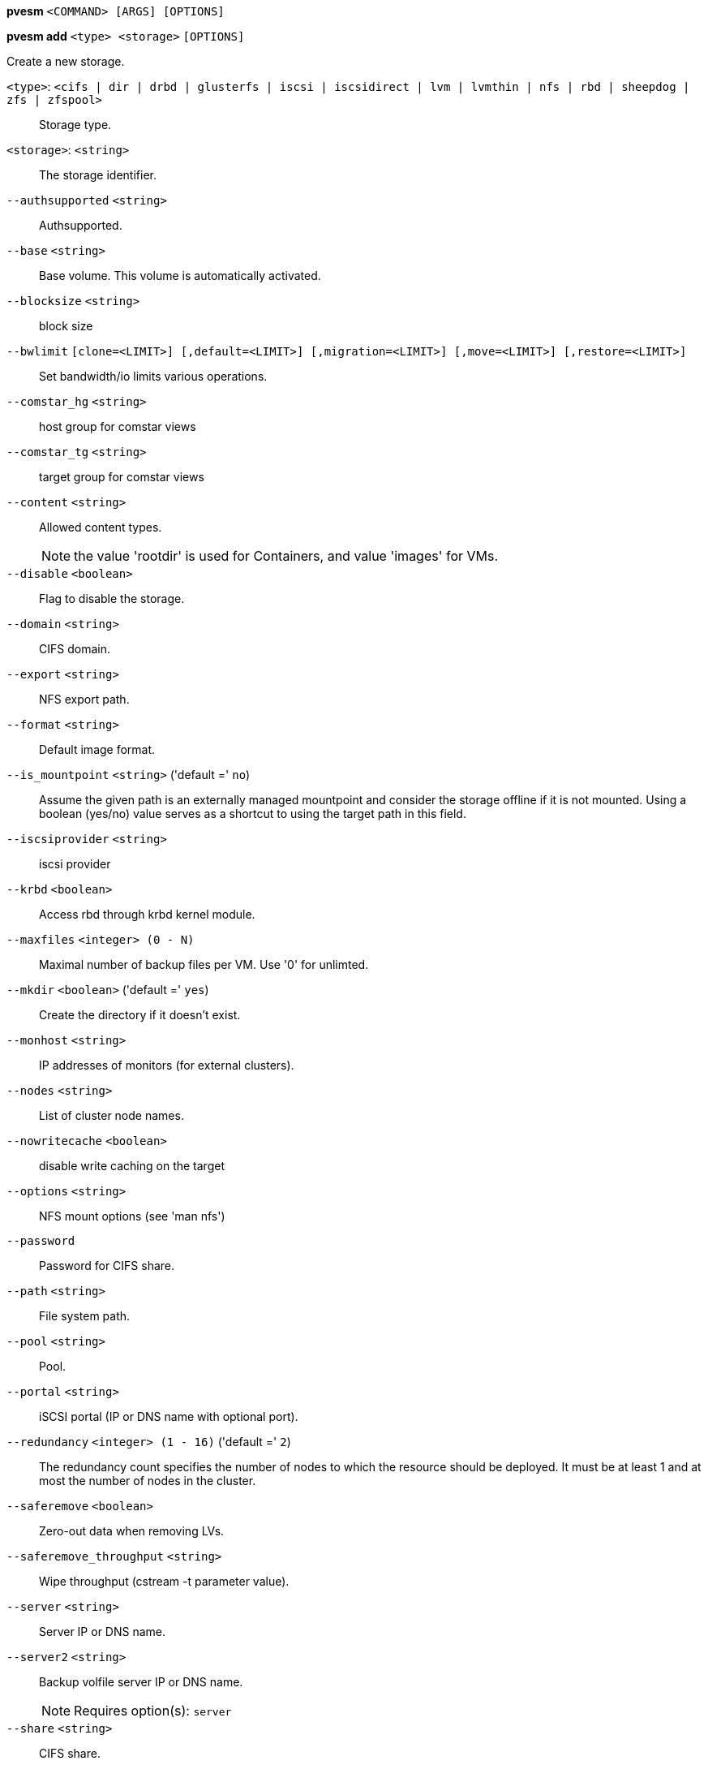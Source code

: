 *pvesm* `<COMMAND> [ARGS] [OPTIONS]`

*pvesm add* `<type> <storage>` `[OPTIONS]`

Create a new storage.

`<type>`: `<cifs | dir | drbd | glusterfs | iscsi | iscsidirect | lvm | lvmthin | nfs | rbd | sheepdog | zfs | zfspool>` ::

Storage type.

`<storage>`: `<string>` ::

The storage identifier.

`--authsupported` `<string>` ::

Authsupported.

`--base` `<string>` ::

Base volume. This volume is automatically activated.

`--blocksize` `<string>` ::

block size

`--bwlimit` `[clone=<LIMIT>] [,default=<LIMIT>] [,migration=<LIMIT>] [,move=<LIMIT>] [,restore=<LIMIT>]` ::

Set bandwidth/io limits various operations.

`--comstar_hg` `<string>` ::

host group for comstar views

`--comstar_tg` `<string>` ::

target group for comstar views

`--content` `<string>` ::

Allowed content types.
+
NOTE: the value 'rootdir' is used for Containers, and value 'images' for VMs.

`--disable` `<boolean>` ::

Flag to disable the storage.

`--domain` `<string>` ::

CIFS domain.

`--export` `<string>` ::

NFS export path.

`--format` `<string>` ::

Default image format.

`--is_mountpoint` `<string>` ('default =' `no`)::

Assume the given path is an externally managed mountpoint and consider the storage offline if it is not mounted. Using a boolean (yes/no) value serves as a shortcut to using the target path in this field.

`--iscsiprovider` `<string>` ::

iscsi provider

`--krbd` `<boolean>` ::

Access rbd through krbd kernel module.

`--maxfiles` `<integer> (0 - N)` ::

Maximal number of backup files per VM. Use '0' for unlimted.

`--mkdir` `<boolean>` ('default =' `yes`)::

Create the directory if it doesn't exist.

`--monhost` `<string>` ::

IP addresses of monitors (for external clusters).

`--nodes` `<string>` ::

List of cluster node names.

`--nowritecache` `<boolean>` ::

disable write caching on the target

`--options` `<string>` ::

NFS mount options (see 'man nfs')

`--password` ::

Password for CIFS share.

`--path` `<string>` ::

File system path.

`--pool` `<string>` ::

Pool.

`--portal` `<string>` ::

iSCSI portal (IP or DNS name with optional port).

`--redundancy` `<integer> (1 - 16)` ('default =' `2`)::

The redundancy count specifies the number of nodes to which the resource should be deployed. It must be at least 1 and at most the number of nodes in the cluster.

`--saferemove` `<boolean>` ::

Zero-out data when removing LVs.

`--saferemove_throughput` `<string>` ::

Wipe throughput (cstream -t parameter value).

`--server` `<string>` ::

Server IP or DNS name.

`--server2` `<string>` ::

Backup volfile server IP or DNS name.
+
NOTE: Requires option(s): `server`

`--share` `<string>` ::

CIFS share.

`--shared` `<boolean>` ::

Mark storage as shared.

`--smbversion` `<string>` ::

no description available

`--sparse` `<boolean>` ::

use sparse volumes

`--tagged_only` `<boolean>` ::

Only use logical volumes tagged with 'pve-vm-ID'.

`--target` `<string>` ::

iSCSI target.

`--thinpool` `<string>` ::

LVM thin pool LV name.

`--transport` `<rdma | tcp | unix>` ::

Gluster transport: tcp or rdma

`--username` `<string>` ::

RBD Id.

`--vgname` `<string>` ::

Volume group name.

`--volume` `<string>` ::

Glusterfs Volume.

*pvesm alloc* `<storage> <vmid> <filename> <size>` `[OPTIONS]`

Allocate disk images.

`<storage>`: `<string>` ::

The storage identifier.

`<vmid>`: `<integer> (1 - N)` ::

Specify owner VM

`<filename>`: `<string>` ::

The name of the file to create.

`<size>`: `\d+[MG]?` ::

Size in kilobyte (1024 bytes). Optional suffixes 'M' (megabyte, 1024K) and 'G' (gigabyte, 1024M)

`--format` `<qcow2 | raw | subvol>` ::

no description available
+
NOTE: Requires option(s): `size`

*pvesm cifsscan* `<server>` `[OPTIONS]`

Scan remote CIFS server.

`<server>`: `<string>` ::

no description available

`--domain` `<string>` ::

no description available

`--password` ::

no description available

`--username` `<string>` ::

no description available

*pvesm export* `<volume> <format> <filename>` `[OPTIONS]`

Export a volume.

`<volume>`: `<string>` ::

Volume identifier

`<format>`: `<qcow2+size | raw+size | tar+size | vmdk+size | zfs>` ::

Export stream format

`<filename>`: `<string>` ::

Destination file name

`--base` `(?^:[a-z0-9_\-]{1,40})` ::

Snapshot to start an incremental stream from

`--snapshot` `(?^:[a-z0-9_\-]{1,40})` ::

Snapshot to export

`--with-snapshots` `<boolean>` ('default =' `0`)::

Whether to include intermediate snapshots in the stream

*pvesm extractconfig* `<volume>`

Extract configuration from vzdump backup archive.

`<volume>`: `<string>` ::

Volume identifier

*pvesm free* `<volume>` `[OPTIONS]`

Delete volume

`<volume>`: `<string>` ::

Volume identifier

`--storage` `<string>` ::

The storage identifier.

*pvesm glusterfsscan* `<server>`

Scan remote GlusterFS server.

`<server>`: `<string>` ::

no description available

*pvesm help* `[OPTIONS]`

Get help about specified command.

`--extra-args` `<array>` ::

Shows help for a specific command

`--verbose` `<boolean>` ::

Verbose output format.

*pvesm import* `<volume> <format> <filename>` `[OPTIONS]`

Import a volume.

`<volume>`: `<string>` ::

Volume identifier

`<format>`: `<qcow2+size | raw+size | tar+size | vmdk+size | zfs>` ::

Import stream format

`<filename>`: `<string>` ::

Source file name

`--base` `(?^:[a-z0-9_\-]{1,40})` ::

Base snapshot of an incremental stream

`--delete-snapshot` `(?^:[a-z0-9_\-]{1,80})` ::

A snapshot to delete on success

`--with-snapshots` `<boolean>` ('default =' `0`)::

Whether the stream includes intermediate snapshots

*pvesm iscsiscan* `--portal <string>` `[OPTIONS]`

Scan remote iSCSI server.

`--portal` `<string>` ::

no description available

*pvesm list* `<storage>` `[OPTIONS]`

List storage content.

`<storage>`: `<string>` ::

The storage identifier.

`--content` `<string>` ::

Only list content of this type.

`--vmid` `<integer> (1 - N)` ::

Only list images for this VM

*pvesm lvmscan*

List local LVM volume groups.

*pvesm lvmthinscan* `<vg>`

List local LVM Thin Pools.

`<vg>`: `[a-zA-Z0-9\.\+\_][a-zA-Z0-9\.\+\_\-]+` ::

no description available

*pvesm nfsscan* `<server>`

Scan remote NFS server.

`<server>`: `<string>` ::

no description available

*pvesm path* `<volume>`

Get filesystem path for specified volume

`<volume>`: `<string>` ::

Volume identifier

*pvesm remove* `<storage>`

Delete storage configuration.

`<storage>`: `<string>` ::

The storage identifier.

*pvesm set* `<storage>` `[OPTIONS]`

Update storage configuration.

`<storage>`: `<string>` ::

The storage identifier.

`--blocksize` `<string>` ::

block size

`--bwlimit` `[clone=<LIMIT>] [,default=<LIMIT>] [,migration=<LIMIT>] [,move=<LIMIT>] [,restore=<LIMIT>]` ::

Set bandwidth/io limits various operations.

`--comstar_hg` `<string>` ::

host group for comstar views

`--comstar_tg` `<string>` ::

target group for comstar views

`--content` `<string>` ::

Allowed content types.
+
NOTE: the value 'rootdir' is used for Containers, and value 'images' for VMs.

`--delete` `<string>` ::

A list of settings you want to delete.

`--digest` `<string>` ::

Prevent changes if current configuration file has different SHA1 digest. This can be used to prevent concurrent modifications.

`--disable` `<boolean>` ::

Flag to disable the storage.

`--domain` `<string>` ::

CIFS domain.

`--format` `<string>` ::

Default image format.

`--is_mountpoint` `<string>` ('default =' `no`)::

Assume the given path is an externally managed mountpoint and consider the storage offline if it is not mounted. Using a boolean (yes/no) value serves as a shortcut to using the target path in this field.

`--krbd` `<boolean>` ::

Access rbd through krbd kernel module.

`--maxfiles` `<integer> (0 - N)` ::

Maximal number of backup files per VM. Use '0' for unlimted.

`--mkdir` `<boolean>` ('default =' `yes`)::

Create the directory if it doesn't exist.

`--monhost` `<string>` ::

IP addresses of monitors (for external clusters).

`--nodes` `<string>` ::

List of cluster node names.

`--nowritecache` `<boolean>` ::

disable write caching on the target

`--options` `<string>` ::

NFS mount options (see 'man nfs')

`--password` ::

Password for CIFS share.

`--pool` `<string>` ::

Pool.

`--redundancy` `<integer> (1 - 16)` ('default =' `2`)::

The redundancy count specifies the number of nodes to which the resource should be deployed. It must be at least 1 and at most the number of nodes in the cluster.

`--saferemove` `<boolean>` ::

Zero-out data when removing LVs.

`--saferemove_throughput` `<string>` ::

Wipe throughput (cstream -t parameter value).

`--server` `<string>` ::

Server IP or DNS name.

`--server2` `<string>` ::

Backup volfile server IP or DNS name.
+
NOTE: Requires option(s): `server`

`--shared` `<boolean>` ::

Mark storage as shared.

`--smbversion` `<string>` ::

no description available

`--sparse` `<boolean>` ::

use sparse volumes

`--tagged_only` `<boolean>` ::

Only use logical volumes tagged with 'pve-vm-ID'.

`--transport` `<rdma | tcp | unix>` ::

Gluster transport: tcp or rdma

`--username` `<string>` ::

RBD Id.

*pvesm status* `[OPTIONS]`

Get status for all datastores.

`--content` `<string>` ::

Only list stores which support this content type.

`--enabled` `<boolean>` ('default =' `0`)::

Only list stores which are enabled (not disabled in config).

`--format` `<boolean>` ('default =' `0`)::

Include information about formats

`--storage` `<string>` ::

Only list status for  specified storage

`--target` `<string>` ::

If target is different to 'node', we only lists shared storages which content is accessible on this 'node' and the specified 'target' node.

*pvesm zfsscan*

Scan zfs pool list on local node.


